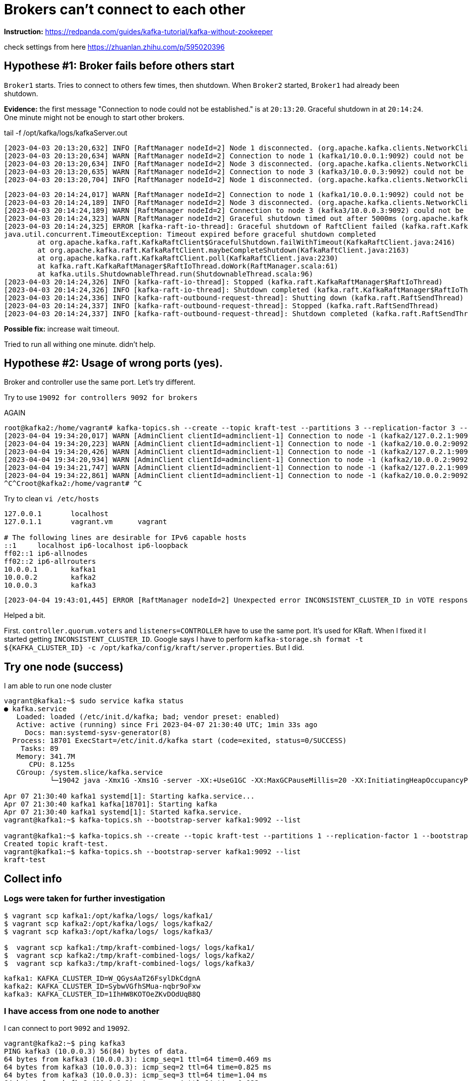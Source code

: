 = Brokers can't connect to each other

*Instruction:* https://redpanda.com/guides/kafka-tutorial/kafka-without-zookeeper

check settings from here https://zhuanlan.zhihu.com/p/595020396

== Hypothese #1: Broker fails before others start

`Broker1` starts. Tries to connect to others few times, then shutdown.
When `Broker2` started, `Broker1` had already been shutdown.

*Evidence:* the first message "Connection to node could not be established." is at `20:13:20`.
Graceful shutdown in at `20:14:24`. One minute might not be enough to start other brokers.

.tail -f  /opt/kafka/logs/kafkaServer.out
[source, logs]
----
[2023-04-03 20:13:20,632] INFO [RaftManager nodeId=2] Node 1 disconnected. (org.apache.kafka.clients.NetworkClient)
[2023-04-03 20:13:20,634] WARN [RaftManager nodeId=2] Connection to node 1 (kafka1/10.0.0.1:9092) could not be established. Broker may not be available. (org.apache.kafka.clients.NetworkClient)
[2023-04-03 20:13:20,634] INFO [RaftManager nodeId=2] Node 3 disconnected. (org.apache.kafka.clients.NetworkClient)
[2023-04-03 20:13:20,635] WARN [RaftManager nodeId=2] Connection to node 3 (kafka3/10.0.0.3:9092) could not be established. Broker may not be available. (org.apache.kafka.clients.NetworkClient)
[2023-04-03 20:13:20,704] INFO [RaftManager nodeId=2] Node 1 disconnected. (org.apache.kafka.clients.NetworkClient)
----

----
[2023-04-03 20:14:24,017] WARN [RaftManager nodeId=2] Connection to node 1 (kafka1/10.0.0.1:9092) could not be established. Broker may not be available. (org.apache.kafka.clients.NetworkClient)
[2023-04-03 20:14:24,189] INFO [RaftManager nodeId=2] Node 3 disconnected. (org.apache.kafka.clients.NetworkClient)
[2023-04-03 20:14:24,189] WARN [RaftManager nodeId=2] Connection to node 3 (kafka3/10.0.0.3:9092) could not be established. Broker may not be available. (org.apache.kafka.clients.NetworkClient)
[2023-04-03 20:14:24,323] WARN [RaftManager nodeId=2] Graceful shutdown timed out after 5000ms (org.apache.kafka.raft.KafkaRaftClient)
[2023-04-03 20:14:24,325] ERROR [kafka-raft-io-thread]: Graceful shutdown of RaftClient failed (kafka.raft.KafkaRaftManager$RaftIoThread)
java.util.concurrent.TimeoutException: Timeout expired before graceful shutdown completed
        at org.apache.kafka.raft.KafkaRaftClient$GracefulShutdown.failWithTimeout(KafkaRaftClient.java:2416)
        at org.apache.kafka.raft.KafkaRaftClient.maybeCompleteShutdown(KafkaRaftClient.java:2163)
        at org.apache.kafka.raft.KafkaRaftClient.poll(KafkaRaftClient.java:2230)
        at kafka.raft.KafkaRaftManager$RaftIoThread.doWork(RaftManager.scala:61)
        at kafka.utils.ShutdownableThread.run(ShutdownableThread.scala:96)
[2023-04-03 20:14:24,326] INFO [kafka-raft-io-thread]: Stopped (kafka.raft.KafkaRaftManager$RaftIoThread)
[2023-04-03 20:14:24,326] INFO [kafka-raft-io-thread]: Shutdown completed (kafka.raft.KafkaRaftManager$RaftIoThread)
[2023-04-03 20:14:24,336] INFO [kafka-raft-outbound-request-thread]: Shutting down (kafka.raft.RaftSendThread)
[2023-04-03 20:14:24,337] INFO [kafka-raft-outbound-request-thread]: Stopped (kafka.raft.RaftSendThread)
[2023-04-03 20:14:24,337] INFO [kafka-raft-outbound-request-thread]: Shutdown completed (kafka.raft.RaftSendThread)
----

*Possible fix:* increase wait timeout.

Tried to run all withing one minute. didn't help.

== Hypothese #2: Usage of wrong ports (yes).
Broker and controller use the same port. Let's try different.

Try to use `19092 for controllers 9092 for brokers`


AGAIN

----
root@kafka2:/home/vagrant# kafka-topics.sh --create --topic kraft-test --partitions 3 --replication-factor 3 --bootstrap-server kafka2:9092
[2023-04-04 19:34:20,017] WARN [AdminClient clientId=adminclient-1] Connection to node -1 (kafka2/127.0.2.1:9092) could not be established. Broker may not be available. (org.apache.kafka.clients.NetworkClient)
[2023-04-04 19:34:20,223] WARN [AdminClient clientId=adminclient-1] Connection to node -1 (kafka2/10.0.0.2:9092) could not be established. Broker may not be available. (org.apache.kafka.clients.NetworkClient)
[2023-04-04 19:34:20,426] WARN [AdminClient clientId=adminclient-1] Connection to node -1 (kafka2/127.0.2.1:9092) could not be established. Broker may not be available. (org.apache.kafka.clients.NetworkClient)
[2023-04-04 19:34:20,934] WARN [AdminClient clientId=adminclient-1] Connection to node -1 (kafka2/10.0.0.2:9092) could not be established. Broker may not be available. (org.apache.kafka.clients.NetworkClient)
[2023-04-04 19:34:21,747] WARN [AdminClient clientId=adminclient-1] Connection to node -1 (kafka2/127.0.2.1:9092) could not be established. Broker may not be available. (org.apache.kafka.clients.NetworkClient)
[2023-04-04 19:34:22,861] WARN [AdminClient clientId=adminclient-1] Connection to node -1 (kafka2/10.0.0.2:9092) could not be established. Broker may not be available. (org.apache.kafka.clients.NetworkClient)
^C^Croot@kafka2:/home/vagrant# ^C
----



Try to clean `vi /etc/hosts`

----
127.0.0.1       localhost
127.0.1.1       vagrant.vm      vagrant

# The following lines are desirable for IPv6 capable hosts
::1     localhost ip6-localhost ip6-loopback
ff02::1 ip6-allnodes
ff02::2 ip6-allrouters
10.0.0.1        kafka1
10.0.0.2        kafka2
10.0.0.3        kafka3
----

----
[2023-04-04 19:43:01,445] ERROR [RaftManager nodeId=2] Unexpected error INCONSISTENT_CLUSTER_ID in VOTE response: InboundResponse(correlationId=855, data=VoteResponseData(errorCode=104, topics=[]), sourceId=1) (org.apache.kafka.raft.KafkaRaftClient)
----

Helped a bit.

First. `controller.quorum.voters` and `listeners=CONTROLLER` have to use the same port. It's used for KRaft.
When I fixed it I started getting `INCONSISTENT_CLUSTER_ID`. Google says I have to perform
`kafka-storage.sh format -t ${KAFKA_CLUSTER_ID} -c /opt/kafka/config/kraft/server.properties`. But I did.


== Try one node (success)

I am able to run one node cluster

----
vagrant@kafka1:~$ sudo service kafka status
● kafka.service
   Loaded: loaded (/etc/init.d/kafka; bad; vendor preset: enabled)
   Active: active (running) since Fri 2023-04-07 21:30:40 UTC; 1min 33s ago
     Docs: man:systemd-sysv-generator(8)
  Process: 18701 ExecStart=/etc/init.d/kafka start (code=exited, status=0/SUCCESS)
    Tasks: 89
   Memory: 341.7M
      CPU: 8.125s
   CGroup: /system.slice/kafka.service
           └─19042 java -Xmx1G -Xms1G -server -XX:+UseG1GC -XX:MaxGCPauseMillis=20 -XX:InitiatingHeapOccupancyPercent=35 -XX:+ExplicitGCInvokesConcurrent -XX:MaxInlineLevel=15 -Djava.awt.headless=true -Xloggc:/opt/kafka/bin/../logs/kafkaS

Apr 07 21:30:40 kafka1 systemd[1]: Starting kafka.service...
Apr 07 21:30:40 kafka1 kafka[18701]: Starting kafka
Apr 07 21:30:40 kafka1 systemd[1]: Started kafka.service.
vagrant@kafka1:~$ kafka-topics.sh --bootstrap-server kafka1:9092 --list

vagrant@kafka1:~$ kafka-topics.sh --create --topic kraft-test --partitions 1 --replication-factor 1 --bootstrap-server kafka1:9092
Created topic kraft-test.
vagrant@kafka1:~$ kafka-topics.sh --bootstrap-server kafka1:9092 --list
kraft-test
----

== Collect info

=== Logs were taken for further investigation
----
$ vagrant scp kafka1:/opt/kafka/logs/ logs/kafka1/
$ vagrant scp kafka2:/opt/kafka/logs/ logs/kafka2/
$ vagrant scp kafka3:/opt/kafka/logs/ logs/kafka3/

$  vagrant scp kafka1:/tmp/kraft-combined-logs/ logs/kafka1/
$  vagrant scp kafka2:/tmp/kraft-combined-logs/ logs/kafka2/
$  vagrant scp kafka3:/tmp/kraft-combined-logs/ logs/kafka3/
----

----

kafka1: KAFKA_CLUSTER_ID=W_QGysAaT26FsylDkCdgnA
kafka2: KAFKA_CLUSTER_ID=SybwVGfhSMua-nqbr9oFxw
kafka3: KAFKA_CLUSTER_ID=1IhHW8KOTOeZKvDOdUqB8Q
----

=== I have access from one node to another

I can connect to port `9092` and `19092`.

----
vagrant@kafka2:~$ ping kafka3
PING kafka3 (10.0.0.3) 56(84) bytes of data.
64 bytes from kafka3 (10.0.0.3): icmp_seq=1 ttl=64 time=0.469 ms
64 bytes from kafka3 (10.0.0.3): icmp_seq=2 ttl=64 time=0.825 ms
64 bytes from kafka3 (10.0.0.3): icmp_seq=3 ttl=64 time=1.04 ms
64 bytes from kafka3 (10.0.0.3): icmp_seq=4 ttl=64 time=0.933 ms
^C
--- kafka3 ping statistics ---
4 packets transmitted, 4 received, 0% packet loss, time 3005ms
rtt min/avg/max/mdev = 0.469/0.818/1.045/0.215 ms
vagrant@kafka2:~$ nc  kafka3 9092
sdsd
^C
vagrant@kafka2:~$ nc  kafka3 19092
sdsf
vagrant@kafka2:~$ nc  kafka3 19092
ddfdf
vagrant@kafka2:~$ echo $?
0
vagrant@kafka2:~$ nc  kafka3 9093
vagrant@kafka2:~$ echo $?
1
----



----
[2023-04-08 20:10:47,402] ERROR [RaftManager nodeId=3] Unexpected error INCONSISTENT_CLUSTER_ID in VOTE response: InboundResponse(correlationId=2271, data=VoteResponseData(errorCode=104, topics=[]), sourceId=2) (org.apache.kafka.raft.KafkaRaftClient)
[2023-04-08 20:10:47,403] ERROR [RaftManager nodeId=3] Unexpected error INCONSISTENT_CLUSTER_ID in VOTE response: InboundResponse(correlationId=2270, data=VoteResponseData(errorCode=104, topics=[]), sourceId=1) (org.apache.kafka.raft.KafkaRaftClient)
----